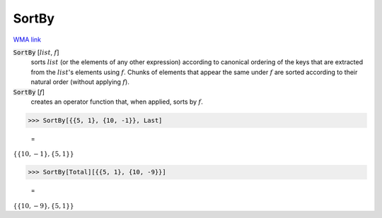 SortBy
======

`WMA link <https://reference.wolfram.com/language/ref/SortBy.html>`_


:code:`SortBy` [:math:`list`, :math:`f`]
    sorts :math:`list` (or the elements of any other expression) according to          canonical ordering of the keys that are extracted from the :math:`list`'s          elements using :math:`f`. Chunks of elements that appear the same under :math:`f`          are sorted according to their natural order (without applying :math:`f`).

:code:`SortBy` [:math:`f`]
    creates an operator function that, when applied, sorts by :math:`f`.





>>> SortBy[{{5, 1}, {10, -1}}, Last]

    =
:math:`\left\{\left\{10,-1\right\},\left\{5,1\right\}\right\}`


>>> SortBy[Total][{{5, 1}, {10, -9}}]

    =
:math:`\left\{\left\{10,-9\right\},\left\{5,1\right\}\right\}`



